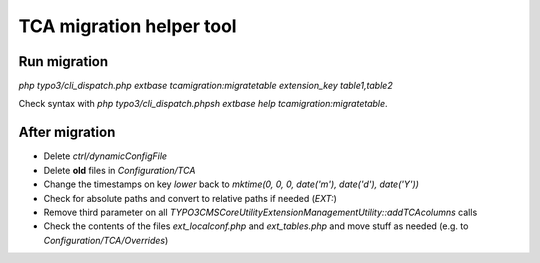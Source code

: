 TCA migration helper tool
=========================

Run migration
-------------

`php typo3/cli_dispatch.php extbase tcamigration:migratetable extension_key table1,table2`

Check syntax with `php typo3/cli_dispatch.phpsh extbase help tcamigration:migratetable`.

After migration
---------------

* Delete `ctrl/dynamicConfigFile`
* Delete **old** files in `Configuration/TCA`
* Change the timestamps on key `lower` back to `mktime(0, 0, 0, date('m'), date('d'), date('Y'))`
* Check for absolute paths and convert to relative paths if needed (`EXT:`)
* Remove third parameter on all `\TYPO3\CMS\Core\Utility\ExtensionManagementUtility::addTCAcolumns` calls
* Check the contents of the files `ext_localconf.php` and `ext_tables.php` and move stuff as needed (e.g. to `Configuration/TCA/Overrides`)
